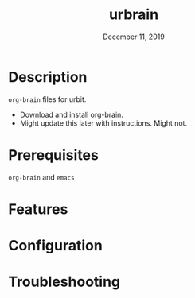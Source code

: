 #+TITLE:   urbrain
#+DATE:    December 11, 2019
#+SINCE:   {replace with next tagged release version}
#+STARTUP: inlineimages

* Table of Contents :TOC_3:noexport:
- [[#description][Description]]
- [[#prerequisites][Prerequisites]]
- [[#features][Features]]
- [[#configuration][Configuration]]
- [[#troubleshooting][Troubleshooting]]

* Description
=org-brain= files for urbit.

+ Download and install org-brain.
+ Might update this later with instructions. Might not.

* Prerequisites
=org-brain= and =emacs=

* Features

* Configuration

* Troubleshooting
